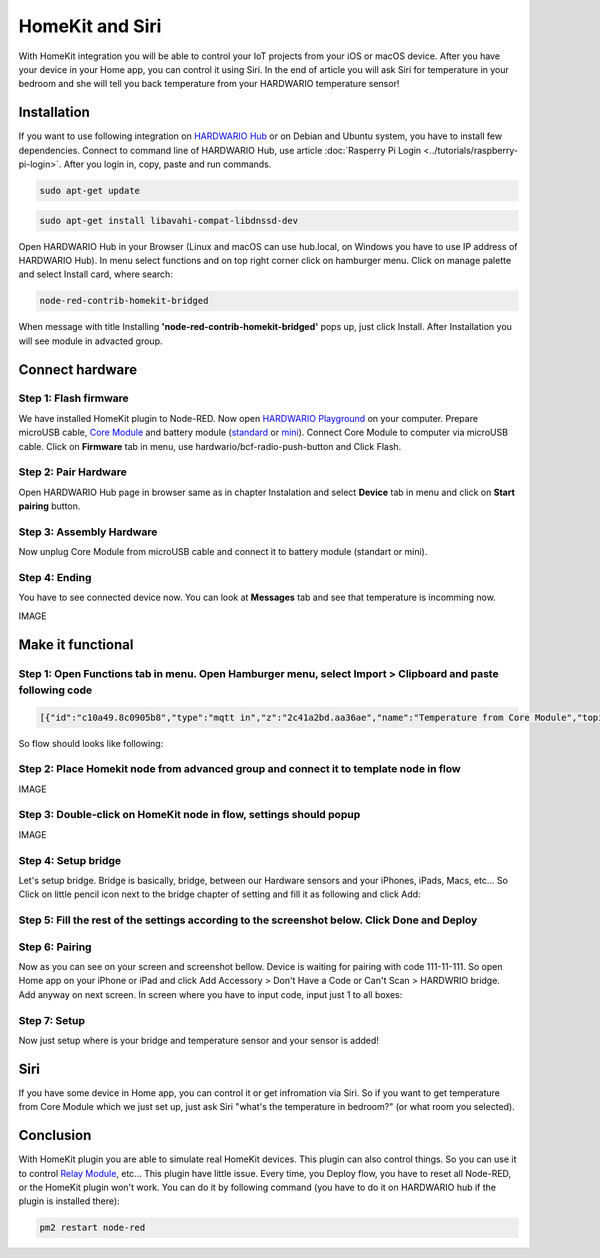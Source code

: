################
HomeKit and Siri
################

With HomeKit integration you will be able to control your IoT projects from your iOS or macOS device. After you have your device in your Home app,
you can control it using Siri.
In the end of article you will ask Siri for temperature in your bedroom and she will tell you back temperature from your HARDWARIO temperature sensor!

************
Installation
************

If you want to use following integration on `HARDWARIO Hub <https://shop.hardwario.com/raspberry-pi-4b-4gb-set/>`_ or on Debian and Ubuntu system,
you have to install few dependencies.
Connect to command line of HARDWARIO Hub, use article :doc:`Rasperry Pi Login <../tutorials/raspberry-pi-login>`. After you login in, copy, paste and run commands.

.. code-block:: console

    sudo apt-get update

.. code-block:: console

    sudo apt-get install libavahi-compat-libdnssd-dev

Open HARDWARIO Hub in your Browser (Linux and macOS can use hub.local, on Windows you have to use IP address of HARDWARIO Hub).
In menu select functions and on top right corner click on hamburger menu. Click on manage palette and select Install card, where search:

.. code-block:: console

    node-red-contrib-homekit-bridged

.. image:: ../_static/integrations/homekit_siri/node_red_pallete.PNG
   :align: center
   :scale: 51%
   :alt: Node-Red palette install

When message with title Installing **'node-red-contrib-homekit-bridged'** pops up, just click Install. After Installation you will see module in advacted group.

.. image:: ../_static/integrations/homekit_siri/node_red_advanced_tab.PNG
   :align: center
   :scale: 51%
   :alt: Node-Red advanced tab

****************
Connect hardware
****************

.. _flash-firmware:

Step 1: Flash firmware
**********************
We have installed HomeKit plugin to Node-RED. Now open `HARDWARIO Playground <https://www.hardwario.com/download/>`_ on your computer.
Prepare microUSB cable, `Core Module <https://shop.hardwario.com/core-module/>`_
and battery module (`standard <https://shop.hardwario.com/battery-module/>`_ or `mini <https://shop.hardwario.com/mini-battery-module/>`_).
Connect Core Module to computer via microUSB cable. Click on **Firmware** tab in menu,
use hardwario/bcf-radio-push-button and Click Flash.

.. image:: ../_static/integrations/homekit_siri/playgroud_flash_firmware.PNG
   :align: center
   :scale: 51%
   :alt: Playground Flash Firmware

Step 2: Pair Hardware
*********************
Open HARDWARIO Hub page in browser same as in chapter Instalation and select **Device** tab in menu and click on **Start pairing** button.

.. image:: ../_static/integrations/homekit_siri/playgroud_pair_hardware.PNG
   :align: center
   :scale: 51%
   :alt: Playground Pair Hardware

Step 3: Assembly Hardware
*************************
Now unplug Core Module from microUSB cable and connect it to battery module (standart or mini).

.. image:: ../_static/integrations/homekit_siri/homekit-and-siri_Core-standart-battery.jpg
   :align: center
   :scale: 51%
   :alt: Core Module with Battery Module

Step 4: Ending
**************
You have to see connected device now. You can look at **Messages** tab and see that temperature is incomming now.

IMAGE

******************
Make it functional
******************

Step 1: Open Functions tab in menu. Open Hamburger menu, select Import > Clipboard and paste following code
***********************************************************************************************************

.. code-block:: json

    [{"id":"c10a49.8c0905b8","type":"mqtt in","z":"2c41a2bd.aa36ae","name":"Temperature from Core Module","topic":"node/push-button:0/thermometer/0:1/temperature","qos":"2","broker":"29fba84a.b2af58","x":230,"y":180,"wires":[["d7033322.3f2d5"]]},{"id":"d7033322.3f2d5","type":"template","z":"2c41a2bd.aa36ae","name":"Convert payload to HomeKit JSON format","field":"payload","fieldType":"msg","format":"handlebars","syntax":"mustache","template":"{\n\"CurrentTemperature\": \"{{payload}}\"\n}","output":"str","x":600,"y":180,"wires":[[]]},{"id":"29fba84a.b2af58","type":"mqtt-broker","z":"","broker":"127.0.0.1","port":"1883","clientid":"","usetls":false,"compatmode":true,"keepalive":"60","cleansession":true,"birthTopic":"","birthQos":"0","birthPayload":"","willTopic":"","willQos":"0","willPayload":""}]

So flow should looks like following:

.. image:: ../_static/integrations/homekit_siri/playground_flow_basic.PNG
   :align: center
   :scale: 51%
   :alt: Flow Basic

Step 2: Place Homekit node from advanced group and connect it to template node in flow
**************************************************************************************

IMAGE

Step 3: Double-click on HomeKit node in flow, settings should popup
*******************************************************************

IMAGE

Step 4: Setup bridge
********************
Let's setup bridge. Bridge is basically, bridge, between our Hardware sensors and your iPhones,
iPads, Macs, etc... So Click on little pencil icon next to the bridge chapter of setting and fill it as following and click Add:

.. image:: ../_static/integrations/homekit_siri/home_kit_bridge_settings.PNG
   :align: center
   :scale: 51%
   :alt: Bridge Settings

Step 5: Fill the rest of the settings according to the screenshot below. Click Done and Deploy
**********************************************************************************************

.. image:: ../_static/integrations/homekit_siri/home_kit_settings.PNG
   :align: center
   :scale: 51%
   :alt: HomeKit Settings

Step 6: Pairing
***************
Now as you can see on your screen and screenshot bellow. Device is waiting for pairing with code 111-11-111.
So open Home app on your iPhone or iPad and click Add Accessory > Don't Have a Code or Can't Scan > HARDWRIO bridge.
Add anyway on next screen. In screen where you have to input code, input just 1 to all boxes:

.. image:: ../_static/integrations/homekit_siri/homekit-and-siri_iPhones-screens-1.png
   :align: center
   :scale: 51%
   :alt: Pairing Home Kit

Step 7: Setup
*************
Now just setup where is your bridge and temperature sensor and your sensor is added!

.. image:: ../_static/integrations/homekit_siri/homekit-and-siri_iPhones-screens-2.png
   :align: center
   :scale: 51%
   :alt: Setup

****
Siri
****
If you have some device in Home app, you can control it or get infromation via Siri.
So if you want to get temperature from Core Module which we just set up, just ask Siri "what's the temperature in bedroom?" (or what room you selected).

.. image:: ../_static/integrations/homekit_siri/homekit-and-siri_iPhones-screens-siri.PNG
   :align: center
   :scale: 51%
   :alt: Siri Test

**********
Conclusion
**********
With HomeKit plugin you are able to simulate real HomeKit devices.
This plugin can also control things. So you can use it to control `Relay Module <https://shop.hardwario.com/relay-module/>`_, etc...
This plugin have little issue. Every time, you Deploy flow, you have to reset all Node-RED, or the HomeKit plugin won't work.
You can do it by following command (you have to do it on HARDWARIO hub if the plugin is installed there):

.. code-block:: console

    pm2 restart node-red
